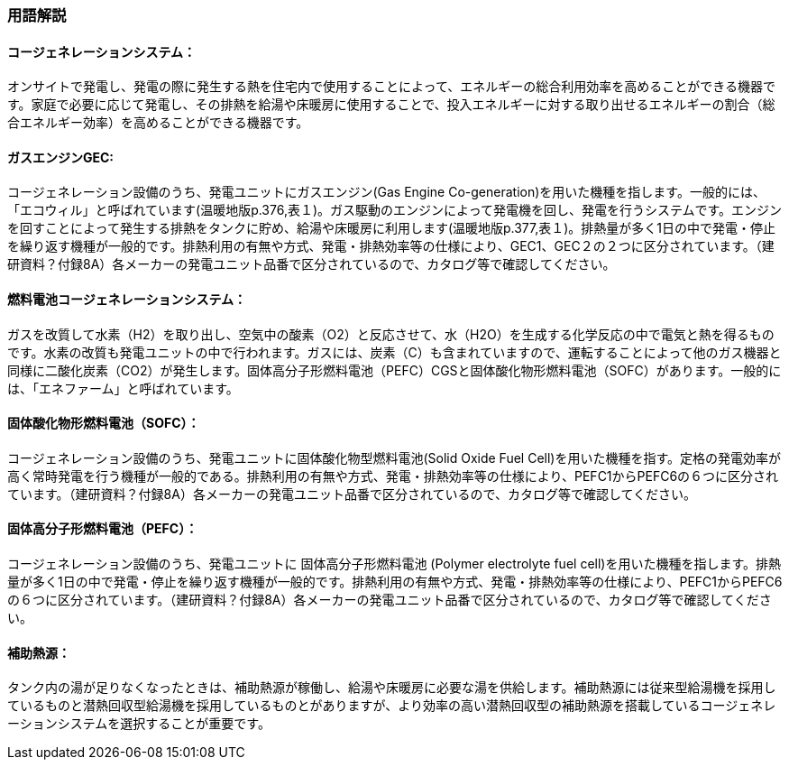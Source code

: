 === 用語解説

==== コージェネレーションシステム：
オンサイトで発電し、発電の際に発生する熱を住宅内で使用することによって、エネルギーの総合利用効率を高めることができる機器です。家庭で必要に応じて発電し、その排熱を給湯や床暖房に使用することで、投入エネルギーに対する取り出せるエネルギーの割合（総合エネルギー効率）を高めることができる機器です。

==== ガスエンジンGEC:
コージェネレーション設備のうち、発電ユニットにガスエンジン(Gas Engine Co-generation)を用いた機種を指します。一般的には、「エコウィル」と呼ばれています(温暖地版p.376,表１)。ガス駆動のエンジンによって発電機を回し、発電を行うシステムです。エンジンを回すことによって発生する排熱をタンクに貯め、給湯や床暖房に利用します(温暖地版p.377,表１)。排熱量が多く1日の中で発電・停止を繰り返す機種が一般的です。排熱利用の有無や方式、発電・排熱効率等の仕様により、GEC1、GEC２の２つに区分されています。（建研資料？付録8A）各メーカーの発電ユニット品番で区分されているので、カタログ等で確認してください。

==== 燃料電池コージェネレーションシステム：
ガスを改質して水素（H2）を取り出し、空気中の酸素（O2）と反応させて、水（H2O）を生成する化学反応の中で電気と熱を得るものです。水素の改質も発電ユニットの中で行われます。ガスには、炭素（C）も含まれていますので、運転することによって他のガス機器と同様に二酸化炭素（CO2）が発生します。固体高分子形燃料電池（PEFC）CGSと固体酸化物形燃料電池（SOFC）があります。一般的には、「エネファーム」と呼ばれています。

==== 固体酸化物形燃料電池（SOFC）：
コージェネレーション設備のうち、発電ユニットに固体酸化物型燃料電池(Solid Oxide Fuel Cell)を用いた機種を指す。定格の発電効率が高く常時発電を行う機種が一般的である。排熱利用の有無や方式、発電・排熱効率等の仕様により、PEFC1からPEFC6の６つに区分されています。（建研資料？付録8A）各メーカーの発電ユニット品番で区分されているので、カタログ等で確認してください。

==== 固体高分子形燃料電池（PEFC）：
コージェネレーション設備のうち、発電ユニットに 固体高分子形燃料電池 (Polymer electrolyte fuel cell)を用いた機種を指します。排熱量が多く1日の中で発電・停止を繰り返す機種が一般的です。排熱利用の有無や方式、発電・排熱効率等の仕様により、PEFC1からPEFC6の６つに区分されています。（建研資料？付録8A）各メーカーの発電ユニット品番で区分されているので、カタログ等で確認してください。

==== 補助熱源：
タンク内の湯が足りなくなったときは、補助熱源が稼働し、給湯や床暖房に必要な湯を供給します。補助熱源には従来型給湯機を採用しているものと潜熱回収型給湯機を採用しているものとがありますが、より効率の高い潜熱回収型の補助熱源を搭載しているコージェネレーションシステムを選択することが重要です。

